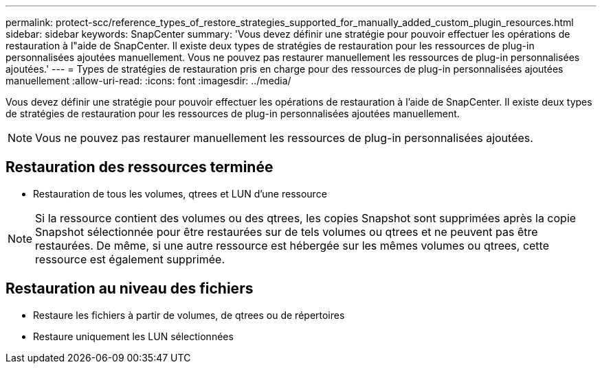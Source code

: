 ---
permalink: protect-scc/reference_types_of_restore_strategies_supported_for_manually_added_custom_plugin_resources.html 
sidebar: sidebar 
keywords: SnapCenter 
summary: 'Vous devez définir une stratégie pour pouvoir effectuer les opérations de restauration à l"aide de SnapCenter. Il existe deux types de stratégies de restauration pour les ressources de plug-in personnalisées ajoutées manuellement. Vous ne pouvez pas restaurer manuellement les ressources de plug-in personnalisées ajoutées.' 
---
= Types de stratégies de restauration pris en charge pour des ressources de plug-in personnalisées ajoutées manuellement
:allow-uri-read: 
:icons: font
:imagesdir: ../media/


[role="lead"]
Vous devez définir une stratégie pour pouvoir effectuer les opérations de restauration à l'aide de SnapCenter. Il existe deux types de stratégies de restauration pour les ressources de plug-in personnalisées ajoutées manuellement.


NOTE: Vous ne pouvez pas restaurer manuellement les ressources de plug-in personnalisées ajoutées.



== Restauration des ressources terminée

* Restauration de tous les volumes, qtrees et LUN d'une ressource



NOTE: Si la ressource contient des volumes ou des qtrees, les copies Snapshot sont supprimées après la copie Snapshot sélectionnée pour être restaurées sur de tels volumes ou qtrees et ne peuvent pas être restaurées. De même, si une autre ressource est hébergée sur les mêmes volumes ou qtrees, cette ressource est également supprimée.



== Restauration au niveau des fichiers

* Restaure les fichiers à partir de volumes, de qtrees ou de répertoires
* Restaure uniquement les LUN sélectionnées

